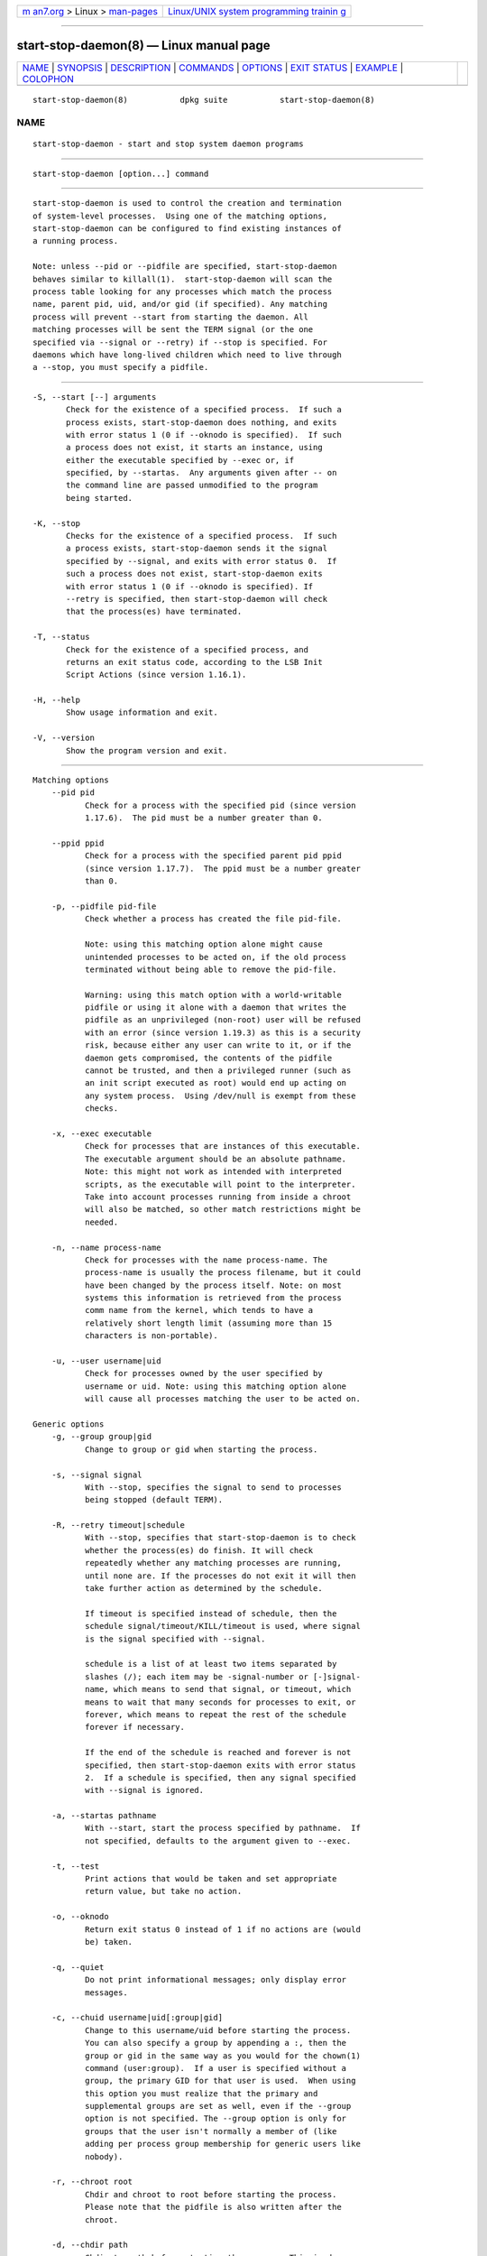 .. container:: page-top

.. container:: nav-bar

   +----------------------------------+----------------------------------+
   | `m                               | `Linux/UNIX system programming   |
   | an7.org <../../../index.html>`__ | trainin                          |
   | > Linux >                        | g <http://man7.org/training/>`__ |
   | `man-pages <../index.html>`__    |                                  |
   +----------------------------------+----------------------------------+

--------------

start-stop-daemon(8) — Linux manual page
========================================

+-----------------------------------+-----------------------------------+
| `NAME <#NAME>`__ \|               |                                   |
| `SYNOPSIS <#SYNOPSIS>`__ \|       |                                   |
| `DESCRIPTION <#DESCRIPTION>`__ \| |                                   |
| `COMMANDS <#COMMANDS>`__ \|       |                                   |
| `OPTIONS <#OPTIONS>`__ \|         |                                   |
| `EXIT STATUS <#EXIT_STATUS>`__ \| |                                   |
| `EXAMPLE <#EXAMPLE>`__ \|         |                                   |
| `COLOPHON <#COLOPHON>`__          |                                   |
+-----------------------------------+-----------------------------------+
| .. container:: man-search-box     |                                   |
+-----------------------------------+-----------------------------------+

::

   start-stop-daemon(8)           dpkg suite           start-stop-daemon(8)

NAME
-------------------------------------------------

::

          start-stop-daemon - start and stop system daemon programs


---------------------------------------------------------

::

          start-stop-daemon [option...] command


---------------------------------------------------------------

::

          start-stop-daemon is used to control the creation and termination
          of system-level processes.  Using one of the matching options,
          start-stop-daemon can be configured to find existing instances of
          a running process.

          Note: unless --pid or --pidfile are specified, start-stop-daemon
          behaves similar to killall(1).  start-stop-daemon will scan the
          process table looking for any processes which match the process
          name, parent pid, uid, and/or gid (if specified). Any matching
          process will prevent --start from starting the daemon. All
          matching processes will be sent the TERM signal (or the one
          specified via --signal or --retry) if --stop is specified. For
          daemons which have long-lived children which need to live through
          a --stop, you must specify a pidfile.


---------------------------------------------------------

::

          -S, --start [--] arguments
                 Check for the existence of a specified process.  If such a
                 process exists, start-stop-daemon does nothing, and exits
                 with error status 1 (0 if --oknodo is specified).  If such
                 a process does not exist, it starts an instance, using
                 either the executable specified by --exec or, if
                 specified, by --startas.  Any arguments given after -- on
                 the command line are passed unmodified to the program
                 being started.

          -K, --stop
                 Checks for the existence of a specified process.  If such
                 a process exists, start-stop-daemon sends it the signal
                 specified by --signal, and exits with error status 0.  If
                 such a process does not exist, start-stop-daemon exits
                 with error status 1 (0 if --oknodo is specified). If
                 --retry is specified, then start-stop-daemon will check
                 that the process(es) have terminated.

          -T, --status
                 Check for the existence of a specified process, and
                 returns an exit status code, according to the LSB Init
                 Script Actions (since version 1.16.1).

          -H, --help
                 Show usage information and exit.

          -V, --version
                 Show the program version and exit.


-------------------------------------------------------

::

      Matching options
          --pid pid
                 Check for a process with the specified pid (since version
                 1.17.6).  The pid must be a number greater than 0.

          --ppid ppid
                 Check for a process with the specified parent pid ppid
                 (since version 1.17.7).  The ppid must be a number greater
                 than 0.

          -p, --pidfile pid-file
                 Check whether a process has created the file pid-file.

                 Note: using this matching option alone might cause
                 unintended processes to be acted on, if the old process
                 terminated without being able to remove the pid-file.

                 Warning: using this match option with a world-writable
                 pidfile or using it alone with a daemon that writes the
                 pidfile as an unprivileged (non-root) user will be refused
                 with an error (since version 1.19.3) as this is a security
                 risk, because either any user can write to it, or if the
                 daemon gets compromised, the contents of the pidfile
                 cannot be trusted, and then a privileged runner (such as
                 an init script executed as root) would end up acting on
                 any system process.  Using /dev/null is exempt from these
                 checks.

          -x, --exec executable
                 Check for processes that are instances of this executable.
                 The executable argument should be an absolute pathname.
                 Note: this might not work as intended with interpreted
                 scripts, as the executable will point to the interpreter.
                 Take into account processes running from inside a chroot
                 will also be matched, so other match restrictions might be
                 needed.

          -n, --name process-name
                 Check for processes with the name process-name. The
                 process-name is usually the process filename, but it could
                 have been changed by the process itself. Note: on most
                 systems this information is retrieved from the process
                 comm name from the kernel, which tends to have a
                 relatively short length limit (assuming more than 15
                 characters is non-portable).

          -u, --user username|uid
                 Check for processes owned by the user specified by
                 username or uid. Note: using this matching option alone
                 will cause all processes matching the user to be acted on.

      Generic options
          -g, --group group|gid
                 Change to group or gid when starting the process.

          -s, --signal signal
                 With --stop, specifies the signal to send to processes
                 being stopped (default TERM).

          -R, --retry timeout|schedule
                 With --stop, specifies that start-stop-daemon is to check
                 whether the process(es) do finish. It will check
                 repeatedly whether any matching processes are running,
                 until none are. If the processes do not exit it will then
                 take further action as determined by the schedule.

                 If timeout is specified instead of schedule, then the
                 schedule signal/timeout/KILL/timeout is used, where signal
                 is the signal specified with --signal.

                 schedule is a list of at least two items separated by
                 slashes (/); each item may be -signal-number or [-]signal-
                 name, which means to send that signal, or timeout, which
                 means to wait that many seconds for processes to exit, or
                 forever, which means to repeat the rest of the schedule
                 forever if necessary.

                 If the end of the schedule is reached and forever is not
                 specified, then start-stop-daemon exits with error status
                 2.  If a schedule is specified, then any signal specified
                 with --signal is ignored.

          -a, --startas pathname
                 With --start, start the process specified by pathname.  If
                 not specified, defaults to the argument given to --exec.

          -t, --test
                 Print actions that would be taken and set appropriate
                 return value, but take no action.

          -o, --oknodo
                 Return exit status 0 instead of 1 if no actions are (would
                 be) taken.

          -q, --quiet
                 Do not print informational messages; only display error
                 messages.

          -c, --chuid username|uid[:group|gid]
                 Change to this username/uid before starting the process.
                 You can also specify a group by appending a :, then the
                 group or gid in the same way as you would for the chown(1)
                 command (user:group).  If a user is specified without a
                 group, the primary GID for that user is used.  When using
                 this option you must realize that the primary and
                 supplemental groups are set as well, even if the --group
                 option is not specified. The --group option is only for
                 groups that the user isn't normally a member of (like
                 adding per process group membership for generic users like
                 nobody).

          -r, --chroot root
                 Chdir and chroot to root before starting the process.
                 Please note that the pidfile is also written after the
                 chroot.

          -d, --chdir path
                 Chdir to path before starting the process. This is done
                 after the chroot if the -r|--chroot option is set. When
                 not specified, start-stop-daemon will chdir to the root
                 directory before starting the process.

          -b, --background
                 Typically used with programs that don't detach on their
                 own. This option will force start-stop-daemon to fork
                 before starting the process, and force it into the
                 background.  Warning: start-stop-daemon cannot check the
                 exit status if the process fails to execute for any
                 reason. This is a last resort, and is only meant for
                 programs that either make no sense forking on their own,
                 or where it's not feasible to add the code for them to do
                 this themselves.

          --notify-await
                 Wait for the background process to send a readiness
                 notification before considering the service started (since
                 version 1.19.3).  This implements parts of the systemd
                 readiness procotol, as specified in the sd_notify(3) man
                 page.  The following variables are supported:

                 READY=1
                        The program is ready to give service, so we can
                        exit safely.

                 EXTEND_TIMEOUT_USEC=number
                        The program requests to extend the timeout by
                        number microseconds.  This will reset the current
                        timeout to the specified value.

                 ERRNO=number
                        The program is exiting with an error.  Do the same
                        and print the user-friendly string for the errno
                        value.

          --notify-timeouttimeout
                 Set a timeout for the --notify-await option (since version
                 1.19.3).  When the timeout is reached, start-stop-daemon
                 will exit with an error code, and no readiness
                 notification will be awaited.  The default is 60 seconds.

          -C, --no-close
                 Do not close any file descriptor when forcing the daemon
                 into the background (since version 1.16.5).  Used for
                 debugging purposes to see the process output, or to
                 redirect file descriptors to log the process output.  Only
                 relevant when using --background.

          -N, --nicelevel int
                 This alters the priority of the process before starting
                 it.

          -P, --procsched policy:priority
                 This alters the process scheduler policy and priority of
                 the process before starting it (since version 1.15.0).
                 The priority can be optionally specified by appending a :
                 followed by the value. The default priority is 0. The
                 currently supported policy values are other, fifo and rr.

          -I, --iosched class:priority
                 This alters the IO scheduler class and priority of the
                 process before starting it (since version 1.15.0).  The
                 priority can be optionally specified by appending a :
                 followed by the value. The default priority is 4, unless
                 class is idle, then priority will always be 7. The
                 currently supported values for class are idle, best-effort
                 and real-time.

          -k, --umask mask
                 This sets the umask of the process before starting it
                 (since version 1.13.22).

          -m, --make-pidfile
                 Used when starting a program that does not create its own
                 pid file. This option will make start-stop-daemon create
                 the file referenced with --pidfile and place the pid into
                 it just before executing the process. Note, the file will
                 only be removed when stopping the program if
                 --remove-pidfile is used.  Note: This feature may not work
                 in all cases. Most notably when the program being executed
                 forks from its main process. Because of this, it is
                 usually only useful when combined with the --background
                 option.

          --remove-pidfile
                 Used when stopping a program that does not remove its own
                 pid file (since version 1.17.19).  This option will make
                 start-stop-daemon remove the file referenced with
                 --pidfile after terminating the process.

          -v, --verbose
                 Print verbose informational messages.


---------------------------------------------------------------

::

          0      The requested action was performed. If --oknodo was
                 specified, it's also possible that nothing had to be done.
                 This can happen when --start was specified and a matching
                 process was already running, or when --stop was specified
                 and there were no matching processes.

          1      If --oknodo was not specified and nothing was done.

          2      If --stop and --retry were specified, but the end of the
                 schedule was reached and the processes were still running.

          3      Any other error.

          When using the --status command, the following status codes are
          returned:

          0      Program is running.

          1      Program is not running and the pid file exists.

          3      Program is not running.

          4      Unable to determine program status.


-------------------------------------------------------

::

          Start the food daemon, unless one is already running (a process
          named food, running as user food, with pid in food.pid):

                 start-stop-daemon --start --oknodo --user food --name food \
                      --pidfile /run/food.pid --startas /usr/sbin/food \
                      --chuid food -- --daemon

          Send SIGTERM to food and wait up to 5 seconds for it to stop:

                 start-stop-daemon --stop --oknodo --user food --name food \
                      --pidfile /run/food.pid --retry 5

          Demonstration of a custom schedule for stopping food:

                 start-stop-daemon --stop --oknodo --user food --name food \
                      --pidfile /run/food.pid --retry=TERM/30/KILL/5

COLOPHON
---------------------------------------------------------

::

          This page is part of the dpkg (Debian Package Manager) project.
          Information about the project can be found at 
          ⟨https://wiki.debian.org/Teams/Dpkg/⟩.  If you have a bug report
          for this manual page, see
          ⟨http://bugs.debian.org/cgi-bin/pkgreport.cgi?src=dpkg⟩.  This
          page was obtained from the project's upstream Git repository
          ⟨https://salsa.debian.org/dpkg-team/dpkg.git⟩ on 2021-08-27.  (At
          that time, the date of the most recent commit that was found in
          the repository was 2021-06-17.)  If you discover any rendering
          problems in this HTML version of the page, or you believe there
          is a better or more up-to-date source for the page, or you have
          corrections or improvements to the information in this COLOPHON
          (which is not part of the original manual page), send a mail to
          man-pages@man7.org

   1.19.6-2-g6e42d5               2019-03-25           start-stop-daemon(8)

--------------

--------------

.. container:: footer

   +-----------------------+-----------------------+-----------------------+
   | HTML rendering        |                       | |Cover of TLPI|       |
   | created 2021-08-27 by |                       |                       |
   | `Michael              |                       |                       |
   | Ker                   |                       |                       |
   | risk <https://man7.or |                       |                       |
   | g/mtk/index.html>`__, |                       |                       |
   | author of `The Linux  |                       |                       |
   | Programming           |                       |                       |
   | Interface <https:     |                       |                       |
   | //man7.org/tlpi/>`__, |                       |                       |
   | maintainer of the     |                       |                       |
   | `Linux man-pages      |                       |                       |
   | project <             |                       |                       |
   | https://www.kernel.or |                       |                       |
   | g/doc/man-pages/>`__. |                       |                       |
   |                       |                       |                       |
   | For details of        |                       |                       |
   | in-depth **Linux/UNIX |                       |                       |
   | system programming    |                       |                       |
   | training courses**    |                       |                       |
   | that I teach, look    |                       |                       |
   | `here <https://ma     |                       |                       |
   | n7.org/training/>`__. |                       |                       |
   |                       |                       |                       |
   | Hosting by `jambit    |                       |                       |
   | GmbH                  |                       |                       |
   | <https://www.jambit.c |                       |                       |
   | om/index_en.html>`__. |                       |                       |
   +-----------------------+-----------------------+-----------------------+

--------------

.. container:: statcounter

   |Web Analytics Made Easy - StatCounter|

.. |Cover of TLPI| image:: https://man7.org/tlpi/cover/TLPI-front-cover-vsmall.png
   :target: https://man7.org/tlpi/
.. |Web Analytics Made Easy - StatCounter| image:: https://c.statcounter.com/7422636/0/9b6714ff/1/
   :class: statcounter
   :target: https://statcounter.com/
